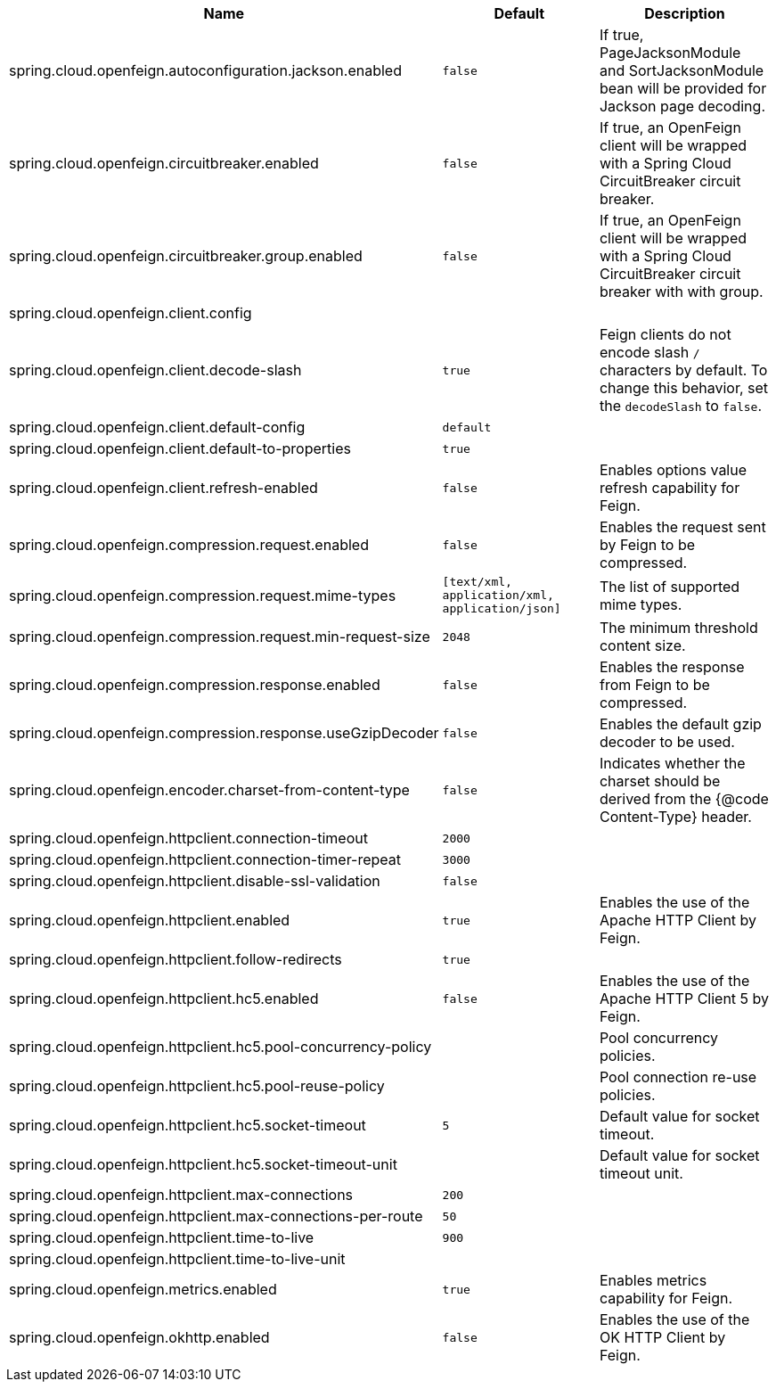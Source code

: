|===
|Name | Default | Description

|spring.cloud.openfeign.autoconfiguration.jackson.enabled | `false` | If true, PageJacksonModule and SortJacksonModule bean will be provided for Jackson page decoding.
|spring.cloud.openfeign.circuitbreaker.enabled | `false` | If true, an OpenFeign client will be wrapped with a Spring Cloud CircuitBreaker circuit breaker.
|spring.cloud.openfeign.circuitbreaker.group.enabled | `false` | If true, an OpenFeign client will be wrapped with a Spring Cloud CircuitBreaker circuit breaker with with group.
|spring.cloud.openfeign.client.config |  | 
|spring.cloud.openfeign.client.decode-slash | `true` | Feign clients do not encode slash `/` characters by default. To change this behavior, set the `decodeSlash` to `false`.
|spring.cloud.openfeign.client.default-config | `default` | 
|spring.cloud.openfeign.client.default-to-properties | `true` | 
|spring.cloud.openfeign.client.refresh-enabled | `false` | Enables options value refresh capability for Feign.
|spring.cloud.openfeign.compression.request.enabled | `false` | Enables the request sent by Feign to be compressed.
|spring.cloud.openfeign.compression.request.mime-types | `[text/xml, application/xml, application/json]` | The list of supported mime types.
|spring.cloud.openfeign.compression.request.min-request-size | `2048` | The minimum threshold content size.
|spring.cloud.openfeign.compression.response.enabled | `false` | Enables the response from Feign to be compressed.
|spring.cloud.openfeign.compression.response.useGzipDecoder | `false` | Enables the default gzip decoder to be used.
|spring.cloud.openfeign.encoder.charset-from-content-type | `false` | Indicates whether the charset should be derived from the {@code Content-Type} header.
|spring.cloud.openfeign.httpclient.connection-timeout | `2000` | 
|spring.cloud.openfeign.httpclient.connection-timer-repeat | `3000` | 
|spring.cloud.openfeign.httpclient.disable-ssl-validation | `false` | 
|spring.cloud.openfeign.httpclient.enabled | `true` | Enables the use of the Apache HTTP Client by Feign.
|spring.cloud.openfeign.httpclient.follow-redirects | `true` | 
|spring.cloud.openfeign.httpclient.hc5.enabled | `false` | Enables the use of the Apache HTTP Client 5 by Feign.
|spring.cloud.openfeign.httpclient.hc5.pool-concurrency-policy |  | Pool concurrency policies.
|spring.cloud.openfeign.httpclient.hc5.pool-reuse-policy |  | Pool connection re-use policies.
|spring.cloud.openfeign.httpclient.hc5.socket-timeout | `5` | Default value for socket timeout.
|spring.cloud.openfeign.httpclient.hc5.socket-timeout-unit |  | Default value for socket timeout unit.
|spring.cloud.openfeign.httpclient.max-connections | `200` | 
|spring.cloud.openfeign.httpclient.max-connections-per-route | `50` | 
|spring.cloud.openfeign.httpclient.time-to-live | `900` | 
|spring.cloud.openfeign.httpclient.time-to-live-unit |  | 
|spring.cloud.openfeign.metrics.enabled | `true` | Enables metrics capability for Feign.
|spring.cloud.openfeign.okhttp.enabled | `false` | Enables the use of the OK HTTP Client by Feign.

|===
